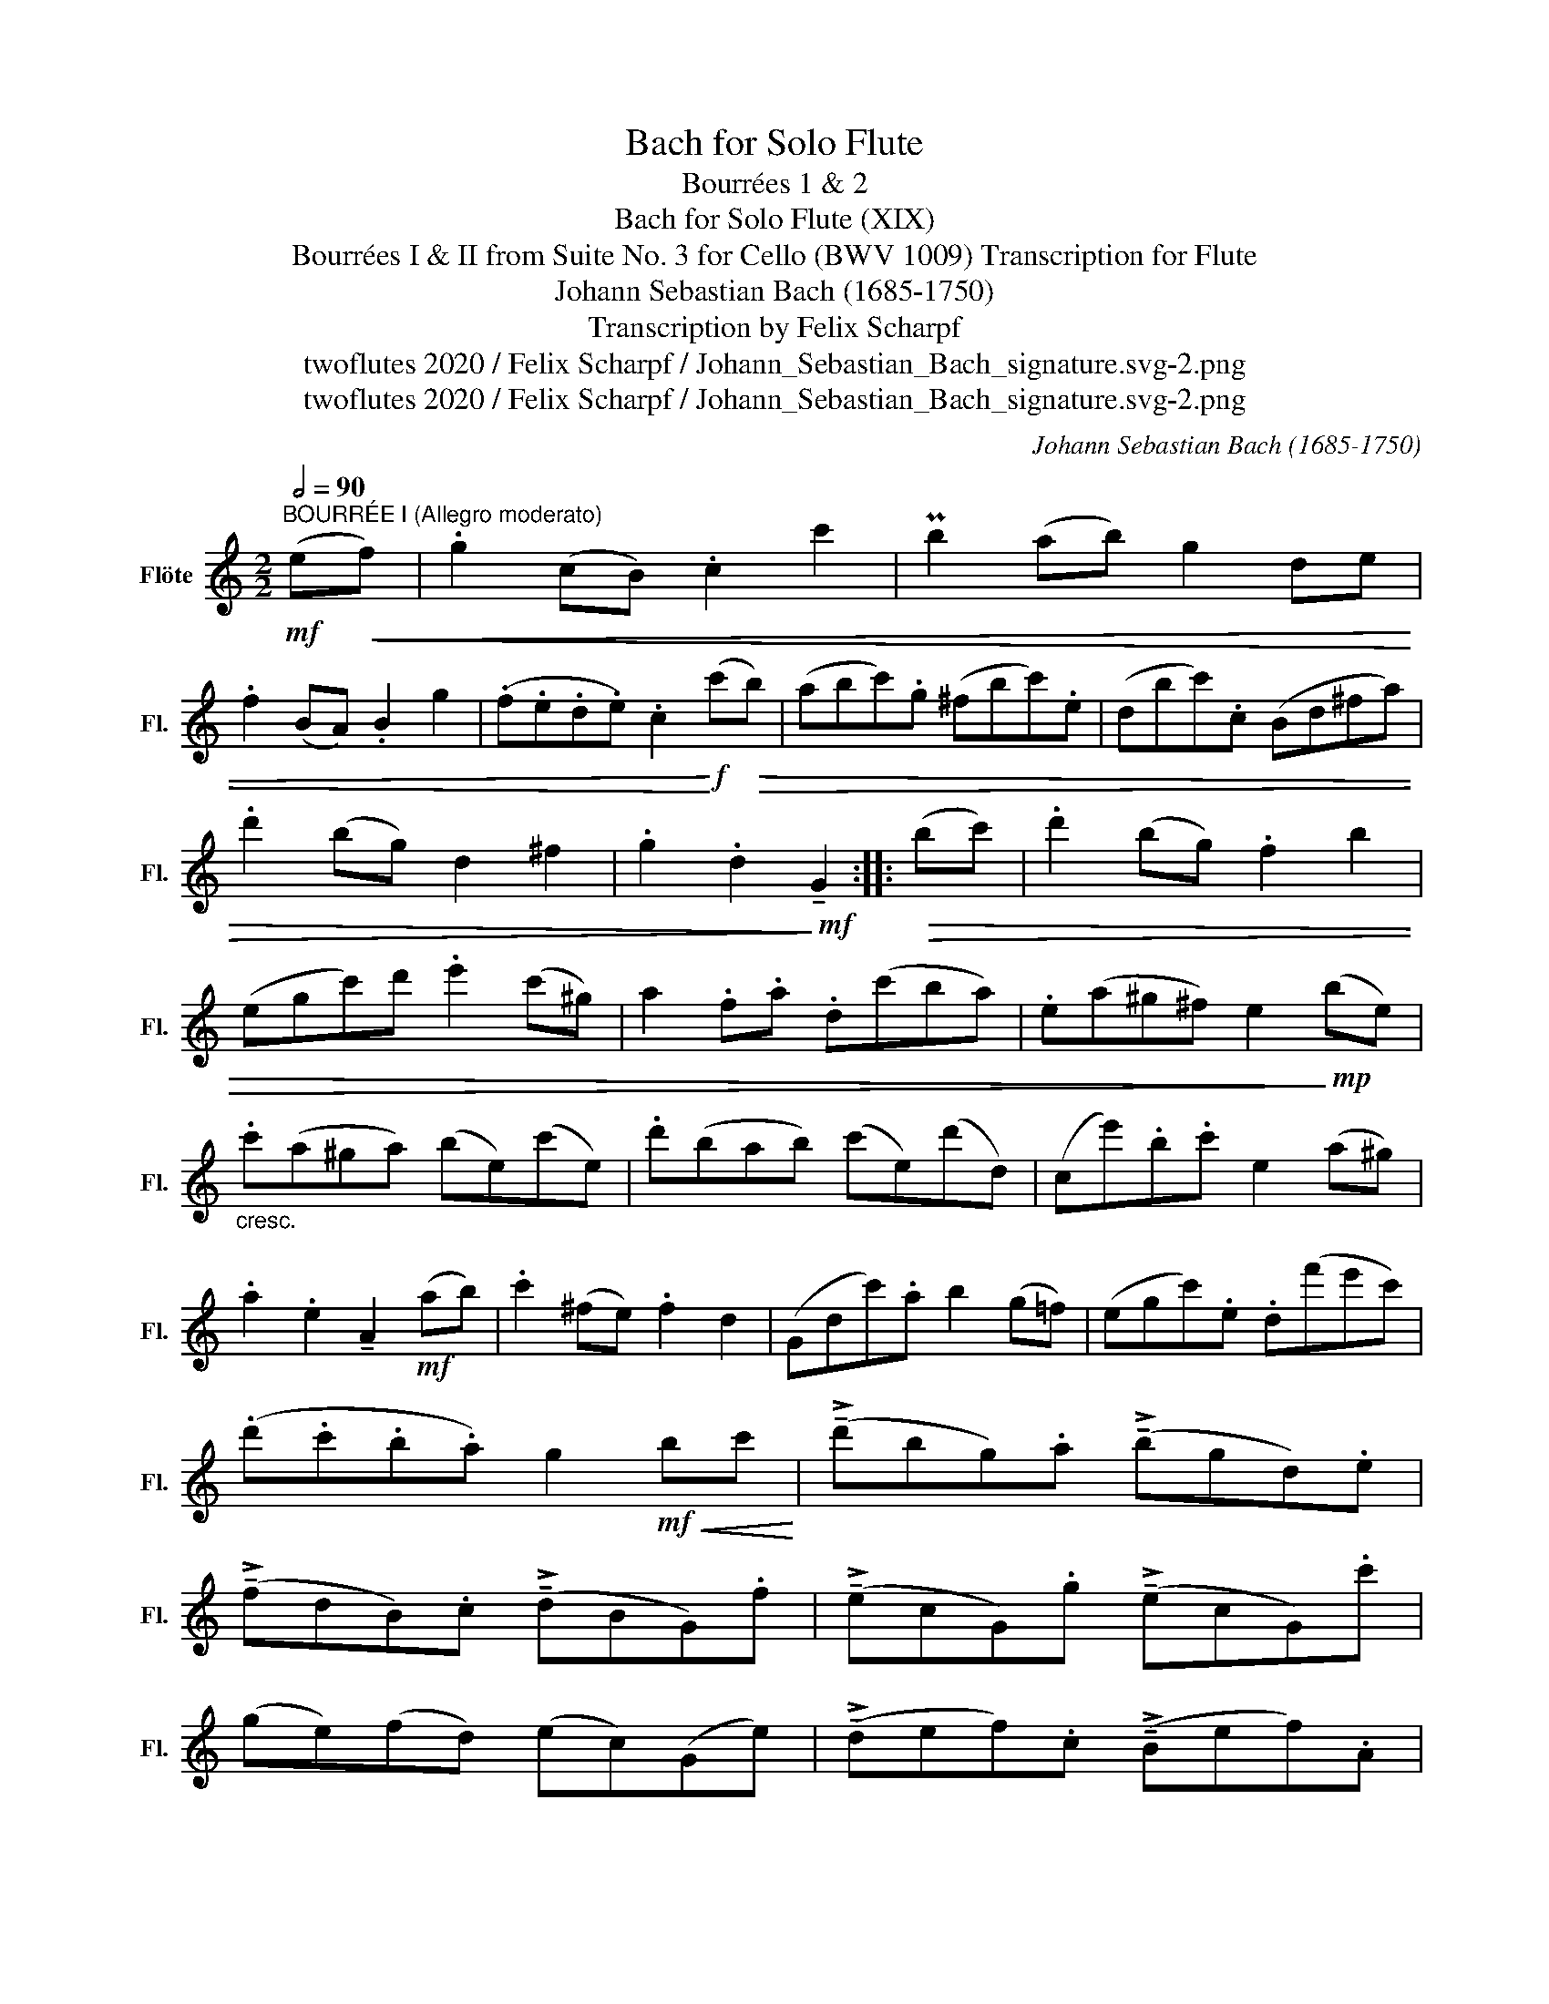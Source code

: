 X:1
T:Bach for Solo Flute
T:Bourrées 1 & 2
T:Bach for Solo Flute (XIX)
T:Bourrées I & II from Suite No. 3 for Cello (BWV 1009) Transcription for Flute 
T:Johann Sebastian Bach (1685-1750)
T:Transcription by Felix Scharpf
T:twoflutes 2020 / Felix Scharpf / Johann_Sebastian_Bach_signature.svg-2.png
T:twoflutes 2020 / Felix Scharpf / Johann_Sebastian_Bach_signature.svg-2.png
C:Johann Sebastian Bach (1685-1750)
Z:twoflutes 2020 / Felix Scharpf / Johann_Sebastian_Bach_signature.svg-2.png
L:1/8
Q:1/2=90
M:2/2
K:C
V:1 treble nm="Flöte" snm="Fl."
V:1
"^BOURRÉE I (Allegro moderato)"!mf! (e!<(!f) | .g2 (cB) .c2 c'2 | Pb2 (ab) g2 de | %3
 .f2 (BA) .B2 g2 | (.f.e.d.e) .c2!<)!!f! (c'!>(!b) | (abc').g (^fbc').e | (dbc').c (Bd^fa) | %7
 .d'2 (bg) d2 ^f2 | .g2 .d2!>)!!mf! !tenuto!G2 ::!>(! (bc') | .d'2 (bg) .f2 b2 | %11
 (egc')d' .e'2 (c'^g) | a2 .f.a .d(c'ba) | .e(a^g^f) e2!>)!!mp! (be) | %14
"_cresc." .c'(a^ga) (be)(c'e) | .d'(bab) (c'e)(d'd) | (ce').b.c' e2 (a^g) | %17
 .a2 .e2 !tenuto!A2!mf! (ab) | .c'2 (^fe) .f2 d2 | (Gdc').a b2 (g=f) | (egc').e .d(f'e'c') | %21
 (.d'.c'.b.a) g2!mf!!<(! bc'!<)! | (!>!!tenuto!d'bg).a (!>!!tenuto!bgd).e | %23
 (!>!!tenuto!fdB).c (!>!!tenuto!dBG).f | (!>!!tenuto!ecG).g (!>!!tenuto!ecG).c' | %25
 (ge)(fd) (ec)(Ge) | (!>!!tenuto!def).c (!>!!tenuto!Bef).A | %27
"_dim." (!>!!tenuto!Gef).F (!>!.E.G.B.d) | .g2 ec .G2 B2 | c6!fine! :: %30
[K:Bb]"^BOURRÉE II (tranquillo)"[Q:1/2=84]!mp! (c'd') | e'2 (d'c') =b2 c'2 | (d'c'=ba) (gfed) | %33
 e(gfe) d(fed) | (c=Bcd efg_a) |"_cresc." b2 (_ag) f2 e2 | (defg _abc'd') | %37
!mf! e'2 (d'!>(!c' b_agf) | e6!>)! ::!p! (ef) | .g2 (gf) .g2 =a2 | (ba)(bc') (bc')(d'b) | %42
!<(! (gb)(ab) (c'bag)!<)! |!>(! P^f2 (=ef) .d2!>)! (d'c') |"_cresc." d'2 (_ed) .e2 g2 | %45
 (c'=bc')d' e'2 d'2 |!mf! (c'_b)(ag) (ba)(g^f) |!>(! .g2 .d2 !tenuto!G2!>)!!p! (g_a) | %48
 b2 (_ag) (f=e)(fg) | (b_agf)!<(! d'4- | d'(=bc'd') (e'd'c').e'!<)! |!>(! (d'c'=b=a) (gfed)!>)! | %52
"_cresc." (ed)(fe) (gf)(_ag) | (!>!G=A=Bc) (defd) |!mf! (fe)(dc) (ed)(c=B) | c6!D.C.! :| %56

